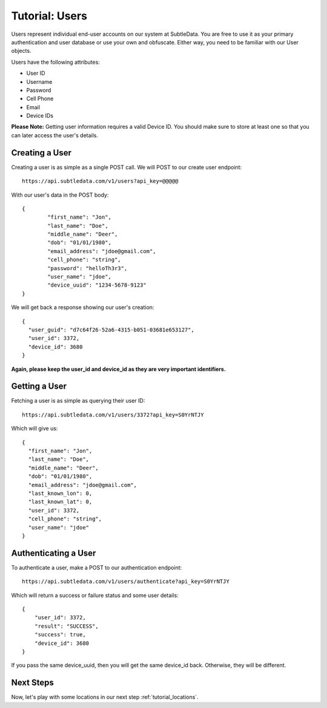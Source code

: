 .. _tutorial_users:

Tutorial: Users
===============
Users represent individual end-user accounts on our system at SubtleData.  You are free to use it as your primary authentication and user database or use your own and obfuscate.  Either way, you need to be familiar with our User objects.

Users have the following attributes:

* User ID
* Username
* Password
* Cell Phone
* Email
* Device IDs

**Please Note:** Getting user information requires a valid Device ID.  You should make sure to store at least one so that you can later access the user's details.

Creating a User
^^^^^^^^^^^^^^^

Creating a user is as simple as a single POST call.  We will POST to our create user endpoint: ::
   
    https://api.subtledata.com/v1/users?api_key=@@@@@

With our user's data in the POST body: ::

	{
		"first_name": "Jon",
		"last_name": "Doe",
		"middle_name": "Deer",
		"dob": "01/01/1980",
		"email_address": "jdoe@gmail.com",
		"cell_phone": "string",
		"password": "helloTh3r3",
		"user_name": "jdoe",
		"device_uuid": "1234-5678-9123"
	}

We will get back a response showing our user's creation: ::

	{
	  "user_guid": "d7c64f26-52a6-4315-b051-03681e653127",
	  "user_id": 3372,
	  "device_id": 3680
	}

**Again, please keep the user_id and device_id as they are very important identifiers.**

Getting a User
^^^^^^^^^^^^^^

Fetching a user is as simple as querying their user ID: ::

    https://api.subtledata.com/v1/users/3372?api_key=S0YrNTJY

Which will give us: ::

	{
	  "first_name": "Jon",
	  "last_name": "Doe",
	  "middle_name": "Deer",
	  "dob": "01/01/1980",
	  "email_address": "jdoe@gmail.com",
	  "last_known_lon": 0,
	  "last_known_lat": 0,
	  "user_id": 3372,
	  "cell_phone": "string",
	  "user_name": "jdoe"
	}

Authenticating a User
^^^^^^^^^^^^^^^^^^^^^

To authenticate a user, make a POST to our authentication endpoint: ::

    https://api.subtledata.com/v1/users/authenticate?api_key=S0YrNTJY

Which will return a success or failure status and some user details: ::

	{
	    "user_id": 3372,
	    "result": "SUCCESS",
	    "success": true,
	    "device_id": 3680
	}

If you pass the same device_uuid, then you will get the same device_id back.  Otherwise, they will be different.

Next Steps
^^^^^^^^^^

Now, let's play with some locations in our next step :ref:`tutorial_locations`.